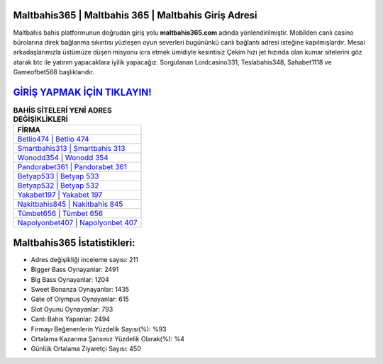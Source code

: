 ﻿Maltbahis365 | Maltbahis 365 | Maltbahis Giriş Adresi
===================================

.. image:: images/maltbahis-giris.jpg
   :width: 600
   
Maltbahis bahis platformunun doğrudan giriş yolu **maltbahis365.com** adında yönlendirilmiştir. Mobilden canlı casino bürolarına direk bağlanma sıkıntısı yüzleşen oyun severleri bugününkü canlı bağlantı adresi isteğine kapılmışlardır. Mesai arkadaşlarımızla üstümüze düşen misyonu icra etmek ümidiyle kesintisiz Çekim hızı jet hızında olan kumar sitelerini göz atarak btc ile yatırım yapacaklara iyilik yapacağız. Sorgulanan Lordcasino331, Teslabahis348, Sahabet1118 ve Gameofbet568 başlıklarıdır.

`GİRİŞ YAPMAK İÇİN TIKLAYIN! <https://cutt.ly/QwVVg2Vk>`_
==============

.. list-table:: **BAHİS SİTELERİ YENİ ADRES DEĞİŞİKLİKLERİ**
   :widths: 100
   :header-rows: 1

   * - FİRMA
   * - `Betlio474 | Betlio 474 <betlio474-betlio-474-betlio-giris-adresi.html>`_
   * - `Smartbahis313 | Smartbahis 313 <smartbahis313-smartbahis-313-smartbahis-giris-adresi.html>`_
   * - `Wonodd354 | Wonodd 354 <wonodd354-wonodd-354-wonodd-giris-adresi.html>`_	 
   * - `Pandorabet361 | Pandorabet 361 <pandorabet361-pandorabet-361-pandorabet-giris-adresi.html>`_	 
   * - `Betyap533 | Betyap 533 <betyap533-betyap-533-betyap-giris-adresi.html>`_ 
   * - `Betyap532 | Betyap 532 <betyap532-betyap-532-betyap-giris-adresi.html>`_
   * - `Yakabet197 | Yakabet 197 <yakabet197-yakabet-197-yakabet-giris-adresi.html>`_	 
   * - `Nakitbahis845 | Nakitbahis 845 <nakitbahis845-nakitbahis-845-nakitbahis-giris-adresi.html>`_
   * - `Tümbet656 | Tümbet 656 <tumbet656-tumbet-656-tumbet-giris-adresi.html>`_
   * - `Napolyonbet407 | Napolyonbet 407 <napolyonbet407-napolyonbet-407-napolyonbet-giris-adresi.html>`_
	 
Maltbahis365 İstatistikleri:
===================================	 
* Adres değişikliği inceleme sayısı: 211
* Bigger Bass Oynayanlar: 2491
* Big Bass Oynayanlar: 1204
* Sweet Bonanza Oynayanlar: 1435
* Gate of Olympus Oynayanlar: 615
* Slot Oyunu Oynayanlar: 793
* Canlı Bahis Yapanlar: 2494
* Firmayı Beğenenlerin Yüzdelik Sayısı(%): %93
* Ortalama Kazanma Şansınız Yüzdelik Olarak(%): %4
* Günlük Ortalama Ziyaretçi Sayısı: 450
